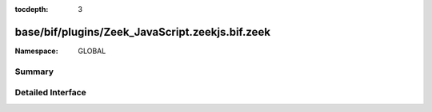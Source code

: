 :tocdepth: 3

base/bif/plugins/Zeek_JavaScript.zeekjs.bif.zeek
================================================
.. zeek:namespace:: GLOBAL


:Namespace: GLOBAL

Summary
~~~~~~~

Detailed Interface
~~~~~~~~~~~~~~~~~~

